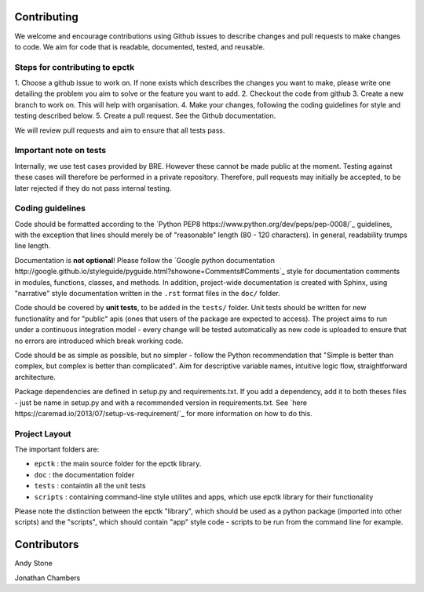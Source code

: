 
Contributing
============

We welcome and encourage contributions using Github issues to describe
changes and pull requests to make changes to code. We aim for code that
is readable, documented, tested, and reusable.



Steps for contributing to epctk
-------------------------------

1. Choose a github issue to work on. If none exists which describes the changes 
you want to make, please write one detailing the problem you aim to solve or 
the feature you want to add.
2. Checkout the code from github
3. Create a new branch to work on. This will help with organisation.
4. Make your changes, following the coding guidelines for style and testing described below.
5. Create a pull request. See the Github documentation.

We will review pull requests and aim to ensure that all tests pass.

Important note on tests
-----------------------

Internally, we use test cases provided by BRE. However these cannot
be made public at the moment. Testing against these cases will therefore
be performed in a private repository. Therefore, pull requests may initially
be accepted, to be later rejected if they do not pass internal testing.



Coding guidelines
-----------------

Code should be formatted according to the `Python PEP8 https://www.python.org/dev/peps/pep-0008/`_
guidelines, with the exception that lines should merely be of "reasonable" length (80 - 120 characters). 
In general, readability trumps line length.

Documentation is **not optional**! Please follow the 
`Google python documentation http://google.github.io/styleguide/pyguide.html?showone=Comments#Comments`_
style for documentation comments in modules, functions, classes, and methods.
In addition, project-wide documentation is created with Sphinx, using 
"narrative" style documentation written in the ``.rst`` format files in the ``doc/`` folder.
 
Code should be covered by **unit tests**, to be added in the ``tests/`` folder. Unit tests
should be written for new functionality and for "public" apis (ones that users of the package
are expected to access). The project aims to run under a continuous integration model - every
change will be tested automatically as new code is uploaded to ensure that no errors are 
introduced which break working code.

Code should be as simple as possible, but no simpler - follow the Python
recommendation that "Simple is better than complex, but complex is better than complicated".
Aim for descriptive variable names, intuitive logic flow, straightforward architecture.

Package dependencies are defined in setup.py and requirements.txt. If you add a dependency,
add it to both theses files - just be name in setup.py and with a recommended version
in requirements.txt. See `here https://caremad.io/2013/07/setup-vs-requirement/`_ for
more information on how to do this.



Project Layout
--------------

The important folders are:

- ``epctk`` : the main source folder for the epctk library.
- ``doc`` : the documentation folder
- ``tests`` : containtin all the unit tests
- ``scripts`` : containing command-line style utilites and apps, which use epctk library for their functionality

Please note the distinction between the epctk "library", which should be used
as a python package (imported into other scripts) and the "scripts", which
should contain "app" style code - scripts to be run from the command line
for example.


Contributors
============

Andy Stone

Jonathan Chambers